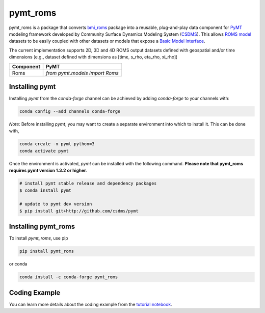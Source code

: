 =========
pymt_roms
=========


.. image:: https://img.shields.io/badge/CSDMS-Basic%20Model%20Interface-green.svg
        :target: https://bmi.readthedocs.io/
        :alt: Basic Model Interface

.. .. image:: https://img.shields.io/badge/recipe-pymt_roms-green.svg
        :target: https://anaconda.org/conda-forge/pymt_roms

.. image:: https://readthedocs.org/projects/pymt-roms/badge/?version=latest
        :target: https://pymt-roms.readthedocs.io/en/latest/?badge=latest
        :alt: Documentation Status

.. image:: https://img.shields.io/badge/License-MIT-blue.svg
        :target: hhttps://github.com/gantian127/pymt_roms/blob/master/LICENSE

.. .. image:: https://github.com/gantian127/pymt_roms/actions/workflows/test.yml/badge.svg
        :target: https://github.com/gantian127/pymt_roms/actions/workflows/test.yml

.. .. image:: https://github.com/gantian127/pymt_roms/actions/workflows/flake8.yml/badge.svg
        :target: https://github.com/gantian127/pymt_roms/actions/workflows/flake8.yml

.. .. image:: https://github.com/gantian127/pymt_roms/actions/workflows/black.yml/badge.svg
        :target: https://github.com/gantian127/pymt_roms/actions/workflows/black.yml


pymt_roms is a package that converts `bmi_roms <https://github.com/gantian127/bmi_roms>`_ package into a reusable,
plug-and-play data component for `PyMT <https://pymt.readthedocs.io/en/latest/?badge=latest>`_ modeling framework
developed by Community Surface Dynamics Modeling System (`CSDMS <https://csdms.colorado.edu/wiki/Main_Page>`_).
This allows `ROMS model <https://www.myroms.org/>`_ datasets
to be easily coupled with other datasets or models that expose a `Basic Model Interface <https://bmi.readthedocs.io/en/latest/>`_.

The current implementation supports 2D, 3D and 4D ROMS output datasets defined with geospatial and/or time dimensions (e.g.,
dataset defined with dimensions as [time, s_rho, eta_rho, xi_rho])

========= ===================================
Component PyMT
========= ===================================
Roms      `from pymt.models import Roms`
========= ===================================

---------------
Installing pymt
---------------

Installing `pymt` from the `conda-forge` channel can be achieved by adding
`conda-forge` to your channels with:

.. code::

  conda config --add channels conda-forge

*Note*: Before installing `pymt`, you may want to create a separate environment
into which to install it. This can be done with,

.. code::

  conda create -n pymt python=3
  conda activate pymt

.. Once the `conda-forge` channel has been enabled, `pymt` can be installed with:

Once the environment is activated, `pymt` can be installed with the following command.
**Please note that pymt_roms requires pymt version 1.3.2 or higher**.

.. code::

    # install pymt stable release and dependency packages
    $ conda install pymt

    # update to pymt dev version
    $ pip install git+http://github.com/csdms/pymt


..  conda install pymt

.. It is possible to list all of the versions of `pymt` available on your platform with:

.. .. code::

..  conda search pymt --channel conda-forge

--------------------
Installing pymt_roms
--------------------

To install `pymt_roms`, use pip

.. code::

  pip install pymt_roms

or conda

.. code::

  conda install -c conda-forge pymt_roms

--------------------
Coding Example
--------------------

You can learn more details about the coding example from the
`tutorial notebook <https://github.com/gantian127/pymt_roms/blob/master/notebooks/pymt_roms.ipynb>`_.
